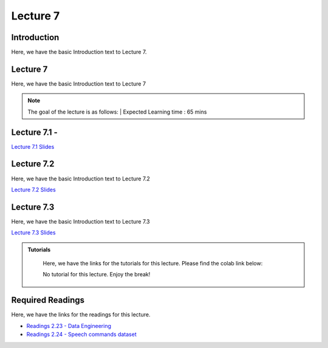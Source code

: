 Lecture 7
===============================

Introduction
------------

Here, we have the basic Introduction text to Lecture 7.

Lecture 7
--------------

Here, we have the basic Introduction text to Lecture 7

.. note::
   The goal of the lecture is as follows:  |
   Expected Learning time : 65 mins 

Lecture 7.1 - 
---------------

`Lecture 7.1 Slides <https://drive.google.com/file/d/1JWDtXPxjRfSm7b06fukZWq7eycfHcoC7/view?usp=sharing>`_

.. raw:: html

    <iframe width="560" height="315" src="https://www.youtube.com/embed/CwWIRRP_Aas" title="YouTube video player" frameborder="0" allow="accelerometer; autoplay; clipboard-write; encrypted-media; gyroscope; picture-in-picture; web-share" allowfullscreen></iframe>
\

Lecture 7.2
--------------

Here, we have the basic Introduction text to Lecture 7.2

`Lecture 7.2 Slides <https://drive.google.com/file/d/1dC_veN5IsIl95cZaM3y3BuyYgKC4BZjQ/view?usp=sharing>`_ \


.. raw:: html

    <iframe width="560" height="315" src="https://www.youtube.com/embed/2kvh-RBe0_4" title="YouTube video player" frameborder="0" allow="accelerometer; autoplay; clipboard-write; encrypted-media; gyroscope; picture-in-picture; web-share" allowfullscreen></iframe>

\

Lecture 7.3
--------------

Here, we have the basic Introduction text to Lecture 7.3

`Lecture 7.3 Slides <https://drive.google.com/file/d/17_uIZ7hkgtG7zPg0rUofuGMhcbowC5qO/view?usp=sharing>`_ \


.. raw:: html

   <iframe width="560" height="315" src="https://www.youtube.com/embed/4XddmqpcDNY" title="YouTube video player" frameborder="0" allow="accelerometer; autoplay; clipboard-write; encrypted-media; gyroscope; picture-in-picture; web-share" allowfullscreen></iframe>

\

.. raw:: html

   <style>
   .custom-note > .admonition-title {
       background-color: yellow;
   }
   </style>

.. admonition:: **Tutorials**
   :class: custom-warning

    Here, we have the links for the tutorials for this lecture. Please find the colab link below:

    No tutorial for this lecture. Enjoy the break!

    .. raw:: html

        <iframe width="560" height="315" src="https://www.youtube.com/embed/jGBzJCA0a10" title="YouTube video player" frameborder="0" allow="accelerometer; autoplay; clipboard-write; encrypted-media; gyroscope; picture-in-picture; web-share" allowfullscreen></iframe>

.. raw:: html

   <style>
   .custom-warning {
       background-color: #f0b37e;
       padding: 10px;
   }
   .custom-warning > .admonition-title {
       color: #ffffff;
       background-color: #f0b37e;
       padding: 5px;
   }
    .custom-warning > .admonition.warning {
       background-color: #ffedcc;
   }
   </style>

Required Readings 
--------------
Here, we have the links for the readings for this lecture. 


* `Readings 2.23 - Data Engineering <https://drive.google.com/file/d/1QecWuTDXX0swGsRRC8YZh_ofUeKvXqpx/view?usp=sharing>`_  
* `Readings 2.24 - Speech commands dataset <https://drive.google.com/file/d/1DD7QuQ_26SQGYJiM8qR0Ofwr4oioMYDt/view?usp=sharing>`_  

